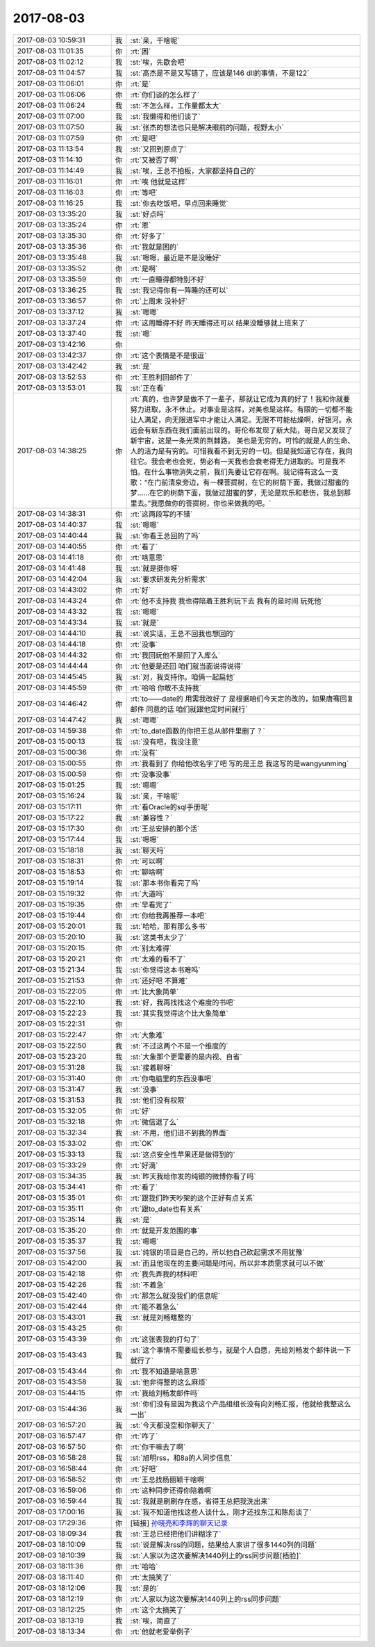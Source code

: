2017-08-03
-------------

.. list-table::
   :widths: 25, 1, 60

   * - 2017-08-03 10:59:31
     - 我
     - :st:`亲，干啥呢`
   * - 2017-08-03 11:01:35
     - 你
     - :rt:`困`
   * - 2017-08-03 11:02:12
     - 我
     - :st:`唉，先歇会吧`
   * - 2017-08-03 11:04:57
     - 我
     - :st:`高杰是不是又写错了，应该是146 dll的事情，不是122`
   * - 2017-08-03 11:06:01
     - 你
     - :rt:`是`
   * - 2017-08-03 11:06:06
     - 你
     - :rt:`你们谈的怎么样了`
   * - 2017-08-03 11:06:24
     - 我
     - :st:`不怎么样，工作量都太大`
   * - 2017-08-03 11:07:00
     - 我
     - :st:`我懒得和他们谈了`
   * - 2017-08-03 11:07:50
     - 我
     - :st:`张杰的想法也只是解决眼前的问题，视野太小`
   * - 2017-08-03 11:07:59
     - 你
     - :rt:`是吧`
   * - 2017-08-03 11:13:54
     - 我
     - :st:`又回到原点了`
   * - 2017-08-03 11:14:10
     - 你
     - :rt:`又被否了啊`
   * - 2017-08-03 11:14:49
     - 我
     - :st:`唉，王总不拍板，大家都坚持自己的`
   * - 2017-08-03 11:16:01
     - 你
     - :rt:`唉 他就是这样`
   * - 2017-08-03 11:16:03
     - 你
     - :rt:`等吧`
   * - 2017-08-03 11:16:25
     - 我
     - :st:`你去吃饭吧，早点回来睡觉`
   * - 2017-08-03 13:35:20
     - 我
     - :st:`好点吗`
   * - 2017-08-03 13:35:24
     - 你
     - :rt:`恩`
   * - 2017-08-03 13:35:30
     - 你
     - :rt:`好多了`
   * - 2017-08-03 13:35:36
     - 你
     - :rt:`我就是困的`
   * - 2017-08-03 13:35:48
     - 我
     - :st:`嗯嗯，最近是不是没睡好`
   * - 2017-08-03 13:35:52
     - 你
     - :rt:`是啊`
   * - 2017-08-03 13:35:59
     - 你
     - :rt:`一直睡得都特别不好`
   * - 2017-08-03 13:36:25
     - 我
     - :st:`我记得你有一阵睡的还可以`
   * - 2017-08-03 13:36:57
     - 你
     - :rt:`上周末  没补好`
   * - 2017-08-03 13:37:12
     - 我
     - :st:`嗯嗯`
   * - 2017-08-03 13:37:24
     - 你
     - :rt:`这周睡得不好 昨天睡得还可以 结果没睡够就上班来了`
   * - 2017-08-03 13:37:40
     - 我
     - :st:`嗯`
   * - 2017-08-03 13:42:16
     - 你
     - .. image:: images/5d3d62b8552e3d0646613c297a35d4ec.gif
          :width: 100px
   * - 2017-08-03 13:42:37
     - 你
     - :rt:`这个表情是不是很逗`
   * - 2017-08-03 13:42:42
     - 我
     - :st:`是`
   * - 2017-08-03 13:52:53
     - 你
     - :rt:`王胜利回邮件了`
   * - 2017-08-03 13:53:01
     - 我
     - :st:`正在看`
   * - 2017-08-03 14:38:25
     - 你
     - :rt:`真的，也许梦是做不了一辈子，那就让它成为真的好了！我和你就要努力进取，永不休止。对事业是这样，对美也是这样。有限的一切都不能让人满足，向无限进军中才能让人满足。无限不可能枯燥啊，好银河。永远会有新东西在我们面前出现的。哥伦布发现了新大陆，哥白尼又发现了新宇宙，这是一条光荣的荆棘路。
       美也是无穷的，可怜的就是人的生命、人的活力是有穷的。可惜我看不到无穷的一切。但是我知道它存在，我向往它。我会老也会死，势必有一天我也会衰老得无力进取的。可是我不怕。在什么事物消失之前，我们先要让它存在啊。我记得有这么一支歌：“在门前清泉旁边，有一棵菩提树，在它的树荫下面，我做过甜蜜的梦……在它的树荫下面，我做过甜蜜的梦，无论是欢乐和悲伤，我总到那里去。”我愿做你的菩提树，你也来做我的吧。`
   * - 2017-08-03 14:38:31
     - 你
     - :rt:`这两段写的不错`
   * - 2017-08-03 14:40:37
     - 我
     - :st:`嗯嗯`
   * - 2017-08-03 14:40:44
     - 我
     - :st:`你看王总回的了吗`
   * - 2017-08-03 14:40:55
     - 你
     - :rt:`看了`
   * - 2017-08-03 14:41:18
     - 你
     - :rt:`啥意思`
   * - 2017-08-03 14:41:48
     - 我
     - :st:`就是挺你呀`
   * - 2017-08-03 14:42:04
     - 我
     - :st:`要求研发先分析需求`
   * - 2017-08-03 14:43:02
     - 你
     - :rt:`好`
   * - 2017-08-03 14:43:24
     - 你
     - :rt:`他不支持我 我也得陪着王胜利玩下去 我有的是时间 玩死他`
   * - 2017-08-03 14:43:32
     - 我
     - :st:`嗯嗯`
   * - 2017-08-03 14:43:34
     - 我
     - :st:`就是`
   * - 2017-08-03 14:44:10
     - 我
     - :st:`说实话，王总不回我也想回的`
   * - 2017-08-03 14:44:18
     - 你
     - :rt:`没事`
   * - 2017-08-03 14:44:32
     - 你
     - :rt:`我回玩他不是回了入库么`
   * - 2017-08-03 14:44:44
     - 你
     - :rt:`他要是还回  咱们就当面说得说得`
   * - 2017-08-03 14:45:45
     - 我
     - :st:`对，我支持你。咱俩一起扁他`
   * - 2017-08-03 14:45:59
     - 你
     - :rt:`哈哈 你敢不支持我`
   * - 2017-08-03 14:46:42
     - 你
     - :rt:`to——date的 用需我改好了 是根据咱们今天定的改的，如果唐骞回复邮件 同意的话 咱们就跟他定时间就行`
   * - 2017-08-03 14:47:42
     - 我
     - :st:`嗯嗯`
   * - 2017-08-03 14:59:38
     - 你
     - :rt:`to_date函数的你把王总从邮件里删了？`
   * - 2017-08-03 15:00:13
     - 我
     - :st:`没有吧，我没注意`
   * - 2017-08-03 15:00:36
     - 你
     - :rt:`没有`
   * - 2017-08-03 15:00:55
     - 你
     - :rt:`我看到了 你给他改名字了吧 写的是王总 我这写的是wangyunming`
   * - 2017-08-03 15:00:59
     - 你
     - :rt:`没事没事`
   * - 2017-08-03 15:01:25
     - 我
     - :st:`嗯嗯`
   * - 2017-08-03 15:16:24
     - 我
     - :st:`亲，干啥呢`
   * - 2017-08-03 15:17:11
     - 你
     - :rt:`看Oracle的sql手册呢`
   * - 2017-08-03 15:17:22
     - 我
     - :st:`兼容性？`
   * - 2017-08-03 15:17:30
     - 你
     - :rt:`王总安排的那个活`
   * - 2017-08-03 15:17:44
     - 我
     - :st:`嗯嗯`
   * - 2017-08-03 15:18:18
     - 我
     - :st:`聊天吗`
   * - 2017-08-03 15:18:31
     - 你
     - :rt:`可以啊`
   * - 2017-08-03 15:18:53
     - 你
     - :rt:`聊啥啊`
   * - 2017-08-03 15:19:14
     - 我
     - :st:`那本书你看完了吗`
   * - 2017-08-03 15:19:32
     - 你
     - :rt:`大道吗`
   * - 2017-08-03 15:19:35
     - 你
     - :rt:`早看完了`
   * - 2017-08-03 15:19:44
     - 你
     - :rt:`你给我再推荐一本吧`
   * - 2017-08-03 15:20:01
     - 我
     - :st:`哈哈，那有那么多书`
   * - 2017-08-03 15:20:10
     - 我
     - :st:`这类书太少了`
   * - 2017-08-03 15:20:15
     - 你
     - :rt:`别太难得`
   * - 2017-08-03 15:20:21
     - 你
     - :rt:`太难的看不了`
   * - 2017-08-03 15:21:34
     - 我
     - :st:`你觉得这本书难吗`
   * - 2017-08-03 15:21:53
     - 你
     - :rt:`还好吧 不算难`
   * - 2017-08-03 15:22:05
     - 你
     - :rt:`比大象简单`
   * - 2017-08-03 15:22:10
     - 我
     - :st:`好，我再找找这个难度的书吧`
   * - 2017-08-03 15:22:23
     - 我
     - :st:`其实我觉得这个比大象简单`
   * - 2017-08-03 15:22:31
     - 你
     - .. image:: images/3f10cb988a33ed4abbf8b78c0f786e7c.gif
          :width: 100px
   * - 2017-08-03 15:22:47
     - 你
     - :rt:`大象难`
   * - 2017-08-03 15:22:50
     - 我
     - :st:`不过这两个不是一个维度的`
   * - 2017-08-03 15:23:20
     - 我
     - :st:`大象那个更需要的是内视、自省`
   * - 2017-08-03 15:31:28
     - 我
     - :st:`接着聊呀`
   * - 2017-08-03 15:31:40
     - 你
     - :rt:`你电脑里的东西没事吧`
   * - 2017-08-03 15:31:47
     - 我
     - :st:`没事`
   * - 2017-08-03 15:31:53
     - 我
     - :st:`他们没有权限`
   * - 2017-08-03 15:32:05
     - 你
     - :rt:`好`
   * - 2017-08-03 15:32:18
     - 你
     - :rt:`微信退了么`
   * - 2017-08-03 15:32:34
     - 我
     - :st:`不用，他们进不到我的界面`
   * - 2017-08-03 15:33:02
     - 你
     - :rt:`OK`
   * - 2017-08-03 15:33:13
     - 我
     - :st:`这点安全性苹果还是做得到的`
   * - 2017-08-03 15:33:29
     - 你
     - :rt:`好滴`
   * - 2017-08-03 15:34:35
     - 我
     - :st:`昨天我给你发的纯银的微博你看了吗`
   * - 2017-08-03 15:34:41
     - 你
     - :rt:`看了`
   * - 2017-08-03 15:35:01
     - 你
     - :rt:`跟我们昨天吵架的这个正好有点关系`
   * - 2017-08-03 15:35:11
     - 你
     - :rt:`跟to_date也有关系`
   * - 2017-08-03 15:35:14
     - 我
     - :st:`是`
   * - 2017-08-03 15:35:20
     - 你
     - :rt:`就是开发范围的事`
   * - 2017-08-03 15:35:37
     - 我
     - :st:`嗯嗯`
   * - 2017-08-03 15:37:56
     - 我
     - :st:`纯银的项目是自己的，所以他自己砍起需求不用犹豫`
   * - 2017-08-03 15:42:00
     - 我
     - :st:`而且他现在的主要问题是时间，所以非本质需求就可以不做`
   * - 2017-08-03 15:42:18
     - 你
     - :rt:`我先弄我的材料吧`
   * - 2017-08-03 15:42:26
     - 我
     - :st:`不着急`
   * - 2017-08-03 15:42:40
     - 你
     - :rt:`那怎么就没我们的信息呢`
   * - 2017-08-03 15:42:44
     - 你
     - :rt:`能不着急么`
   * - 2017-08-03 15:43:01
     - 我
     - :st:`就是刘畅瞎整的`
   * - 2017-08-03 15:43:25
     - 你
     - .. image:: images/171505.jpg
          :width: 100px
   * - 2017-08-03 15:43:39
     - 你
     - :rt:`这张表我的打勾了`
   * - 2017-08-03 15:43:43
     - 我
     - :st:`这个事情不需要组长参与，就是个人自愿，先给刘畅发个邮件说一下就行了`
   * - 2017-08-03 15:43:44
     - 你
     - :rt:`我不知道是啥意思`
   * - 2017-08-03 15:43:58
     - 我
     - :st:`他非得整的这么麻烦`
   * - 2017-08-03 15:44:15
     - 你
     - :rt:`我给刘畅发邮件吗`
   * - 2017-08-03 15:44:36
     - 我
     - :st:`你们没有是因为我这个产品组组长没有向刘畅汇报，他就给我整这么一出`
   * - 2017-08-03 16:57:20
     - 我
     - :st:`今天都没空和你聊天了`
   * - 2017-08-03 16:57:47
     - 你
     - :rt:`咋了`
   * - 2017-08-03 16:57:50
     - 你
     - :rt:`你干嘛去了啊`
   * - 2017-08-03 16:58:28
     - 我
     - :st:`旭明rss，和8a的人同步信息`
   * - 2017-08-03 16:58:44
     - 你
     - :rt:`好吧`
   * - 2017-08-03 16:58:52
     - 你
     - :rt:`王总找杨丽颖干啥啊`
   * - 2017-08-03 16:59:06
     - 你
     - :rt:`这种同步还得你陪着啊`
   * - 2017-08-03 16:59:44
     - 我
     - :st:`我就是刷刷存在感，省得王总把我洗出来`
   * - 2017-08-03 17:00:16
     - 我
     - :st:`我不知道他找这些人谈什么，刚才还找东江和陈彪谈了`
   * - 2017-08-03 17:29:36
     - 你
     - [链接] `孙晓亮和李辉的聊天记录 <https://support.weixin.qq.com/cgi-bin/mmsupport-bin/readtemplate?t=page/favorite_record__w_unsupport>`_
   * - 2017-08-03 18:09:34
     - 我
     - :st:`王总已经把他们讲糊涂了`
   * - 2017-08-03 18:10:09
     - 我
     - :st:`说是解决rss的问题，结果给人家讲了很多1440列的问题`
   * - 2017-08-03 18:10:39
     - 我
     - :st:`人家以为这次要解决1440列上的rss同步问题[捂脸]`
   * - 2017-08-03 18:11:36
     - 你
     - :rt:`哈哈`
   * - 2017-08-03 18:11:40
     - 你
     - :rt:`太搞笑了`
   * - 2017-08-03 18:12:06
     - 我
     - :st:`是的`
   * - 2017-08-03 18:12:19
     - 你
     - :rt:`人家以为这次要解决1440列上的rss同步问题`
   * - 2017-08-03 18:12:25
     - 你
     - :rt:`这个太搞笑了`
   * - 2017-08-03 18:13:19
     - 我
     - :st:`唉，简直了`
   * - 2017-08-03 18:13:34
     - 你
     - :rt:`他就老爱举例子`
